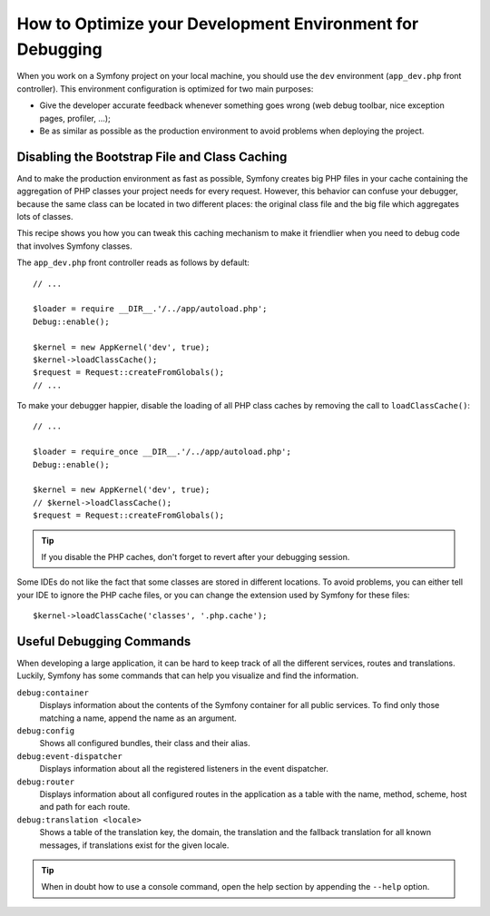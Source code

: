 .. index::
   single: Debugging

How to Optimize your Development Environment for Debugging
==========================================================

When you work on a Symfony project on your local machine, you should use the
``dev`` environment (``app_dev.php`` front controller). This environment
configuration is optimized for two main purposes:

* Give the developer accurate feedback whenever something goes wrong (web
  debug toolbar, nice exception pages, profiler, ...);

* Be as similar as possible as the production environment to avoid problems
  when deploying the project.

Disabling the Bootstrap File and Class Caching
----------------------------------------------

And to make the production environment as fast as possible, Symfony creates
big PHP files in your cache containing the aggregation of PHP classes your
project needs for every request. However, this behavior can confuse your debugger,
because the same class can be located in two different places: the original class
file and the big file which aggregates lots of classes.

This recipe shows you how you can tweak this caching mechanism to make it friendlier
when you need to debug code that involves Symfony classes.

The ``app_dev.php`` front controller reads as follows by default::

    // ...

    $loader = require __DIR__.'/../app/autoload.php';
    Debug::enable();

    $kernel = new AppKernel('dev', true);
    $kernel->loadClassCache();
    $request = Request::createFromGlobals();
    // ...

To make your debugger happier, disable the loading of all PHP class caches
by removing the call to ``loadClassCache()``::

    // ...

    $loader = require_once __DIR__.'/../app/autoload.php';
    Debug::enable();

    $kernel = new AppKernel('dev', true);
    // $kernel->loadClassCache();
    $request = Request::createFromGlobals();

.. tip::

    If you disable the PHP caches, don't forget to revert after your debugging
    session.

Some IDEs do not like the fact that some classes are stored in different
locations. To avoid problems, you can either tell your IDE to ignore the PHP
cache files, or you can change the extension used by Symfony for these files::

    $kernel->loadClassCache('classes', '.php.cache');

Useful Debugging Commands
-------------------------

When developing a large application, it can be hard to keep track of all the
different services, routes and translations. Luckily, Symfony has some commands
that can help you visualize and find the information.

``debug:container``
    Displays information about the contents of the Symfony container for all public
    services. To find only those matching a name, append the name as an argument.

``debug:config``
    Shows all configured bundles, their class and their alias.

``debug:event-dispatcher``
    Displays information about all the registered listeners in the event dispatcher.

``debug:router``
    Displays information about all configured routes in the application as a
    table with the name, method, scheme, host and path for each route.

``debug:translation <locale>``
    Shows a table of the translation key, the domain, the translation and the
    fallback translation for all known messages, if translations exist for
    the given locale.

.. tip::

    When in doubt how to use a console command, open the help section by
    appending the ``--help`` option.
